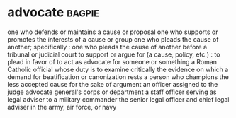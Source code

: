 * advocate :bagpie:
one who defends or maintains a cause or proposal
one who supports or promotes the interests of a cause or group
one who pleads the cause of another; specifically : one who pleads the cause of another before a tribunal or judicial court
to support or argue for (a cause, policy, etc.) : to plead in favor of
to act as advocate for someone or something
a Roman Catholic official whose duty is to examine critically the evidence on which a demand for beatification or canonization rests
a person who champions the less accepted cause for the sake of argument
an officer assigned to the judge advocate general's corps or department
a staff officer serving as legal adviser to a military commander
the senior legal officer and chief legal adviser in the army, air force, or navy
